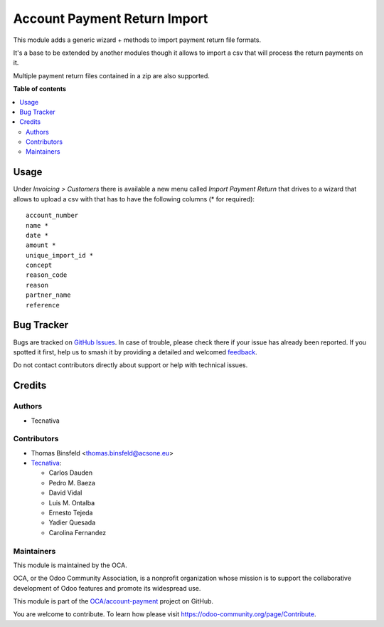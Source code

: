=============================
Account Payment Return Import
=============================

.. 
   !!!!!!!!!!!!!!!!!!!!!!!!!!!!!!!!!!!!!!!!!!!!!!!!!!!!
   !! This file is generated by oca-gen-addon-readme !!
   !! changes will be overwritten.                   !!
   !!!!!!!!!!!!!!!!!!!!!!!!!!!!!!!!!!!!!!!!!!!!!!!!!!!!
   !! source digest: sha256:992faceebc4d900827b6604f76387a52bd3c4b8ed1a4c70e7312f0586dd5ab42
   !!!!!!!!!!!!!!!!!!!!!!!!!!!!!!!!!!!!!!!!!!!!!!!!!!!!

.. |badge1| image:: https://img.shields.io/badge/maturity-Mature-brightgreen.png
    :target: https://odoo-community.org/page/development-status
    :alt: Mature
.. |badge2| image:: https://img.shields.io/badge/licence-AGPL--3-blue.png
    :target: http://www.gnu.org/licenses/agpl-3.0-standalone.html
    :alt: License: AGPL-3
.. |badge3| image:: https://img.shields.io/badge/github-OCA%2Faccount--payment-lightgray.png?logo=github
    :target: https://github.com/OCA/account-payment/tree/17.0/account_payment_return_import
    :alt: OCA/account-payment
.. |badge4| image:: https://img.shields.io/badge/weblate-Translate%20me-F47D42.png
    :target: https://translation.odoo-community.org/projects/account-payment-17-0/account-payment-17-0-account_payment_return_import
    :alt: Translate me on Weblate
.. |badge5| image:: https://img.shields.io/badge/runboat-Try%20me-875A7B.png
    :target: https://runboat.odoo-community.org/builds?repo=OCA/account-payment&target_branch=17.0
    :alt: Try me on Runboat

|badge1| |badge2| |badge3| |badge4| |badge5|

This module adds a generic wizard + methods to import payment return
file formats.

It's a base to be extended by another modules though it allows to import
a csv that will process the return payments on it.

Multiple payment return files contained in a zip are also supported.

**Table of contents**

.. contents::
   :local:

Usage
=====

Under *Invoicing > Customers* there is available a new menu called
*Import Payment Return* that drives to a wizard that allows to upload a
csv with that has to have the following columns (\* for required):

::

   account_number
   name *
   date *
   amount *
   unique_import_id *
   concept
   reason_code
   reason
   partner_name
   reference

Bug Tracker
===========

Bugs are tracked on `GitHub Issues <https://github.com/OCA/account-payment/issues>`_.
In case of trouble, please check there if your issue has already been reported.
If you spotted it first, help us to smash it by providing a detailed and welcomed
`feedback <https://github.com/OCA/account-payment/issues/new?body=module:%20account_payment_return_import%0Aversion:%2017.0%0A%0A**Steps%20to%20reproduce**%0A-%20...%0A%0A**Current%20behavior**%0A%0A**Expected%20behavior**>`_.

Do not contact contributors directly about support or help with technical issues.

Credits
=======

Authors
-------

* Tecnativa

Contributors
------------

-  Thomas Binsfeld <thomas.binsfeld@acsone.eu>
-  `Tecnativa <https://www.tecnativa.com>`__:

   -  Carlos Dauden
   -  Pedro M. Baeza
   -  David Vidal
   -  Luis M. Ontalba
   -  Ernesto Tejeda
   -  Yadier Quesada
   -  Carolina Fernandez

Maintainers
-----------

This module is maintained by the OCA.

.. image:: https://odoo-community.org/logo.png
   :alt: Odoo Community Association
   :target: https://odoo-community.org

OCA, or the Odoo Community Association, is a nonprofit organization whose
mission is to support the collaborative development of Odoo features and
promote its widespread use.

This module is part of the `OCA/account-payment <https://github.com/OCA/account-payment/tree/17.0/account_payment_return_import>`_ project on GitHub.

You are welcome to contribute. To learn how please visit https://odoo-community.org/page/Contribute.
